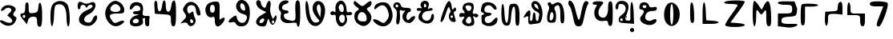 SplineFontDB: 3.2
FontName: OpenNagMundari
FullName: OpenNagMundari
FamilyName: OpenNagMundari
Weight: Regular
Copyright: Copyright (c) 2022, Dr Anirban Mitra
UComments: "2022-9-14: Created with FontForge (http://fontforge.org)"
Version: 001.000
ItalicAngle: 0
UnderlinePosition: -100
UnderlineWidth: 50
Ascent: 800
Descent: 200
InvalidEm: 0
LayerCount: 2
Layer: 0 0 "Back" 1
Layer: 1 0 "Fore" 0
XUID: [1021 557 1747282856 8581898]
FSType: 0
OS2Version: 0
OS2_WeightWidthSlopeOnly: 0
OS2_UseTypoMetrics: 1
CreationTime: 1663167793
ModificationTime: 1663252985
PfmFamily: 17
TTFWeight: 400
TTFWidth: 5
LineGap: 90
VLineGap: 0
OS2TypoAscent: 0
OS2TypoAOffset: 1
OS2TypoDescent: 0
OS2TypoDOffset: 1
OS2TypoLinegap: 90
OS2WinAscent: 0
OS2WinAOffset: 1
OS2WinDescent: 0
OS2WinDOffset: 1
HheadAscent: 0
HheadAOffset: 1
HheadDescent: 0
HheadDOffset: 1
OS2Vendor: 'PfEd'
MarkAttachClasses: 1
DEI: 91125
LangName: 1033 "" "" "" "" "" "" "" "" "" "" "" "" "" "Copyright (c) 2022, Dr Anirban Mitra+AAoA-This Font Software is licensed under the SIL Open Font License, Version 1.1.+AAoA-This license is available with a FAQ at:+AAoA-http://scripts.sil.org/OFL" "http://scripts.sil.org/OFL"
Encoding: Custom
Compacted: 1
UnicodeInterp: none
NameList: AGL For New Fonts
DisplaySize: -48
AntiAlias: 1
FitToEm: 1
WinInfo: 0 27 9
BeginPrivate: 0
EndPrivate
BeginChars: 299 43

StartChar: u1E4D0
Encoding: 256 124112 0
Width: 532
Flags: HMW
LayerCount: 2
Fore
SplineSet
86 597 m 0
 129.433381859 644.989331005 193.900191975 664.47283161 258.665883613 664.47283161 c 0
 374.067614314 664.47283161 490.418273961 602.614013506 490.418273961 529.93754963 c 0
 490.418273961 509.112942838 480.865381407 487.400160526 459 466 c 0
 430.068610858 437.535246167 414.637629421 405.804264663 414.637629421 377.411649838 c 0
 414.637629421 344.958858639 434.797460008 316.867481973 478 303 c 0
 503.442209446 295.049309548 513.713184014 276.03626033 513.713184014 251.300879609 c 0
 513.713184014 213.814291382 490.12327387 163.184910805 460 118 c 0
 416.226912798 50.0955954944 343.794462044 15.2596873949 263.734846889 15.2596873949 c 0
 201.134887833 15.2596873949 133.871726981 36.5581491409 72 80 c 0
 21.4615313166 115.49266503 -0.649681844351 146.222648506 -0.649681844351 165.931326634 c 0
 -0.649681844351 180.496809988 11.426993185 189.042690432 33.0308888516 189.042690432 c 0
 57.9674757351 189.042690432 95.5974081273 177.656808097 142 151 c 0
 190.487451129 123.292885069 253.191276663 106.248050941 296.831019974 106.248050941 c 0
 309.892624426 106.248050941 321.246399094 107.77498914 330 111 c 0
 368.048521124 125.634046586 384.012274926 145.35428201 384.012274926 168.201981945 c 0
 384.012274926 207.805087536 336.04903237 256.804688513 272 305 c 2
 227 339 l 1
 261 382 l 2
 296 426 355 464 355 497 c 0
 355 552.815105774 314.43585895 583.277623393 263.181010631 583.277623393 c 0
 226.279339844 583.277623393 183.83615304 567.487411855 147 534 c 0
 106.951730578 497.993299052 74.7331139843 482.37069426 54.9072461109 482.37069426 c 0
 40.8766103698 482.37069426 33.0526342404 490.194962498 33.0526342404 504.155864346 c 0
 33.0526342404 524.159816209 49.1158380876 556.762732459 86 597 c 0
EndSplineSet
EndChar

StartChar: u1E4D1
Encoding: 257 124113 1
Width: 892
Flags: HW
LayerCount: 2
Fore
SplineSet
193 348 m 1
 179.823242188 298.823242188 l 1
 215.823242188 262.823242188 l 1
 253.823242188 272.823242188 l 1
 267 322 l 1
 242.176757812 361.176757812 l 1
 193 348 l 1
263.158203125 618.2109375 m 0
 263.158203125 734 288.052734375 752 317 752 c 0
 345.590820312 752 368.420898438 731.368164062 368.420898438 615.579101562 c 0
 368.420898438 415.579101562 377.35546875 403.396484375 513.158203125 418.2109375 c 0
 638.3359375 431.866210938 664.725671671 459.994853644 674.015625 628.737304688 c 4
 684.031095906 810.658036594 785.587555619 798.636195408 789.473632812 407.684570312 c 4
 792.821700126 70.8584364358 773.684570312 -13.3681640625 710.526367188 -13.3681640625 c 0
 657.89453125 -13.3681640625 631.579101562 39.2626953125 631.579101562 144.526367188 c 0
 631.579101562 276.10546875 610.526367188 302.420898438 505.262695312 302.420898438 c 0
 421.052734375 302.420898438 368.420898438 262.947265625 347.368164062 184 c 2
 315.7890625 65.5791015625 l 1
 208.907226562 191.89453125 l 2
 84.2109375 339.262695312 76.3798828125 407.684570312 184.2109375 407.684570312 c 0
 241.447265625 407.684570312 263.158203125 465.579101562 263.158203125 618.2109375 c 0
EndSplineSet
EndChar

StartChar: u1E4D2
Encoding: 258 124114 2
Width: 846
Flags: HW
LayerCount: 2
Fore
SplineSet
231.25 702 m 4
 346.7109375 829.89453125 579.615234375 822 673.76953125 687 c 4
 760.948242188 562 782.427734375 -3 700 -3 c 4
 672.641601562 -3 650 117 650 262 c 4
 650 577 567.7421875 714.935546875 395 689.599609375 c 4
 283.823242188 673.293945312 273.905273438 647 260.114257812 332 c 4
 241.724609375 -88 150 -112.990234375 150 302 c 4
 150 522 173.588867188 638.12890625 231.25 702 c 4
EndSplineSet
EndChar

StartChar: u1E4D3
Encoding: 259 124115 3
Width: 888
Flags: HW
LayerCount: 2
Fore
SplineSet
424.953125 675.36328125 m 1052
164.473632812 730.5 m 4
 214.537109375 835.240234375 308.952148438 704.231445312 428.552734375 709.563476562 c 4
 515.305664062 713.430664062 591.7421875 783.431640625 653.552734375 752.762695312 c 4
 768.225585938 695.8671875 676.052734375 459.466796875 505.526367188 385.0546875 c 4
 320.7890625 304.442382812 291.711914062 139.15234375 458.158203125 115.791015625 c 4
 537.7734375 104.616210938 579.736328125 133.658203125 614.0234375 223.658203125 c 4
 660.939453125 346.815429688 756.579101562 384.950195312 756.579101562 280.5 c 4
 756.579101562 162.079101562 607.66015625 10.5 491.31640625 10.5 c 4
 88.68359375 10.5 85.3447265625 376.706054688 486.579101562 530.043945312 c 4
 557.631835938 557.197265625 614.473632812 599.973632812 614.473632812 626.2890625 c 4
 614.473632812 695.395507812 486.688476562 687.868164062 453.640625 616.815429688 c 4
 431.609375 569.447265625 418.390625 569.447265625 396.358398438 616.815429688 c 4
 358.266601562 698.712890625 235.526367188 687.868164062 235.526367188 602.60546875 c 4
 235.526367188 564.7109375 213.420898438 531.552734375 188.157226562 531.552734375 c 4
 136.052734375 531.552734375 136.077148438 671.087890625 164.473632812 730.5 c 4
EndSplineSet
EndChar

StartChar: u1E4D4
Encoding: 260 124116 4
Width: 782
Flags: HW
LayerCount: 2
Fore
SplineSet
204.25 666 m 4
 258.5 736 353.461914062 796 410 796 c 4
 555 796 700 653.5 700 511 c 4
 700 406.22265625 680 396 475 396 c 4
 235 396 196.30859375 339.75 320.234375 171 c 4
 382.248046875 86.5556640625 405 82.818359375 525 137.36328125 c 4
 690 212.36328125 762 164.36328125 630 67.36328125 c 4
 480 -42.86328125 321.0703125 -20.875 206.188476562 126 c 4
 73.2177734375 296 72.5 496 204.25 666 c 4
549.615234375 621 m 4
 470.692382812 716 379.307617188 716 300.384765625 621 c 4
 222.307617188 527.018554688 280 446 425 446 c 4
 570 446 627.692382812 527.018554688 549.615234375 621 c 4
EndSplineSet
EndChar

StartChar: u1E4D5
Encoding: 261 124117 5
Width: 762
Flags: HW
LayerCount: 2
Fore
SplineSet
152.380859375 705 m 4
 231.501953125 784.12109375 405.291015625 776.428710938 475.131835938 690.713867188 c 4
 508.671875 649.551757812 522.235351562 559.76171875 507.142578125 478.809570312 c 4
 484.947265625 359.76171875 496.932617188 336.154296875 585.713867188 324.047851562 c 4
 608.3515625 320.9609375 685.932617188 331.662109375 701 323 c 5
 739.569335938 300.825195312 696.859375 240.60546875 704.76171875 155 c 4
 715.311523438 40.7138671875 699.743164062 0.23828125 645.23828125 0.23828125 c 4
 596.926757812 0.23828125 571.428710938 45.4765625 571.428710938 131.190429688 c 6
 571.428710938 262.142578125 l 5
 497 245 l 5
 510.959960938 143.095703125 l 6
 532.830078125 -16.5498046875 159.392578125 -54.0283203125 111.885742188 71.6669921875 c 4
 70.1171875 182.178710938 147.619140625 298.197265625 290.4765625 339.013671875 c 4
 404.76171875 371.666992188 404.76171875 371.666992188 300 376.313476562 c 4
 153.000976562 382.833007812 161.904296875 476.428710938 309.5234375 476.428710938 c 4
 385.713867188 476.428710938 428.571289062 502.142578125 428.571289062 547.857421875 c 4
 428.571289062 657.380859375 283.180664062 696.51953125 216.30078125 605 c 4
 184.981445312 562.142578125 143.697265625 524.047851562 128.571289062 524.047851562 c 4
 74.8125 524.047851562 90.4765625 643.095703125 152.380859375 705 c 4
380.952148438 166.904296875 m 4
 380.952148438 238.333007812 276.87109375 262.823242188 219.047851562 205 c 4
 159.845703125 145.797851562 190.4765625 95.4765625 285.713867188 95.4765625 c 4
 338.095703125 95.4765625 380.952148438 127.619140625 380.952148438 166.904296875 c 4
EndSplineSet
EndChar

StartChar: u1E4D6
Encoding: 262 124118 6
Width: 860
Flags: HW
LayerCount: 2
Fore
SplineSet
115.7890625 616.684570312 m 2
 106.500882554 748.26261974 124.493164062 802 157 802 c 4
 187.702148438 802 210.526367188 756.158203125 210.526367188 650.89453125 c 0
 210.526367188 412.1875 332.579101562 405.841796875 356.455078125 647.947265625 c 0
 378.989257812 876.438476562 471.684570312 863.737304688 471.684570312 632.158203125 c 0
 471.684570312 390.052734375 617.600831356 395.970582309 641.243164062 635.10546875 c 0
 650.609375 729.841796875 677.993164062 794.676757812 715 808 c 0
 763.732421875 825.54296875 789.473632812 740.368164062 789.473632812 424.579101562 c 0
 789.473632812 82.4736328125 773.87890625 -1.7373046875 710.526367188 -1.7373046875 c 0
 655.606445312 -1.7373046875 631.579101562 53.5263671875 631.579101562 179.841796875 c 0
 631.579101562 359.509765625 628.947265625 361.586914062 381.579101562 377.2109375 c 2
 131.579101562 393 l 1
 115.7890625 616.684570312 l 2
EndSplineSet
EndChar

StartChar: u1E4D7
Encoding: 263 124119 7
Width: 758
Flags: HW
LayerCount: 2
Fore
SplineSet
211.135742188 647.713867188 m 0
 355.009765625 867.858398438 617.421875 771.5234375 691.075195312 471.5234375 c 0
 715.625976562 371.5234375 705.357421875 338.190429688 650 338.190429688 c 0
 602.307617188 338.190429688 571.135742188 392.952148438 561.904296875 492.952148438 c 0
 550.916015625 612 522.344726562 651.274414062 438.095703125 663.140625 c 0
 321.568359375 679.552734375 255.721679688 576.286132812 303.766601562 452.4765625 c 0
 327.790039062 390.571289062 346.7265625 387 404.76171875 433.428710938 c 0
 442.857421875 463.904296875 478.614257812 470.571289062 481.385742188 447.713867188 c 0
 492.352539062 357.23828125 504.900390625 312.595703125 541.615234375 233.428710938 c 0
 585.616210938 138.549804688 500 4.857421875 395.23828125 4.857421875 c 0
 357.142578125 4.857421875 318.3671875 33.4287109375 304.76171875 71.5234375 c 0
 290.692382812 110.91796875 238.095703125 127.4765625 176.190429688 112 c 2
 71.4287109375 85.8095703125 l 1
 176.190429688 195.333007812 l 2
 274.265625 297.866210938 276.241210938 312 207.142578125 416.76171875 c 0
 139.23828125 519.713867188 139.557617188 538.190429688 211.135742188 647.713867188 c 0
476.190429688 145.333007812 m 0
 476.190429688 172.4765625 457.142578125 202 428.571289062 219.142578125 c 0
 400.921875 235.732421875 380.952148438 216.76171875 380.952148438 173.904296875 c 0
 380.952148438 131.047851562 400.921875 100.095703125 428.571289062 100.095703125 c 0
 457.142578125 100.095703125 476.190429688 118.190429688 476.190429688 145.333007812 c 0
EndSplineSet
EndChar

StartChar: u1E4D8
Encoding: 264 124120 8
Width: 772
Flags: HW
LayerCount: 2
Fore
SplineSet
175.484375 699 m 4
 218.611328125 742.389648438 322.5 779 402.5 779 c 4
 548.670898438 779 550 776.5 550 501.5 c 4
 550 341.5 535.825195312 191.139648438 559 211 c 4
 745.154296875 370.52734375 749.654296875 214.295898438 610 69 c 4
 487.8046875 -58.130859375 400 -11 400 179 c 4
 400 289 381.896484375 317.05859375 325 295.243164062 c 4
 140 224.310546875 21.5634765625 544.140625 175.484375 699 c 4
400 554 m 4
 400 634 373 679 325 679 c 4
 277 679 250 634 250 554 c 4
 250 474 277 429 325 429 c 4
 373 429 400 474 400 554 c 4
EndSplineSet
EndChar

StartChar: u1E4D9
Encoding: 265 124121 9
Width: 794
Flags: HW
LayerCount: 2
Fore
SplineSet
316.513671875 737.737304688 m 4
 391.845703125 879.30859375 582.12890625 848.262695312 671.3671875 679.841796875 c 4
 749.450195312 532.473632812 726.03125 184.943359375 630.225585938 69.3154296875 c 4
 546.122070312 -32.1875 322.68359375 -25.4208984375 282.654296875 79.841796875 c 4
 263.692382812 129.703125 215.7890625 147.048828125 152.631835938 126.920898438 c 4
 16.2109375 83.4462890625 26.3154296875 181.453125 168.420898438 280.056640625 c 4
 284.2109375 360.400390625 290.732421875 358.7890625 318.420898438 243 c 4
 351.14453125 106.158203125 517.233398438 56.958984375 584.936523438 164.052734375 c 4
 662.09375 286.100585938 636.841796875 352.356445312 500 386.913085938 c 4
 326.315429688 430.772460938 240.491210938 594.8671875 316.513671875 737.737304688 c 4
568.420898438 582.473632812 m 4
 559.608398438 645.631835938 522.399414062 705.6015625 484.2109375 718.196289062 c 4
 384.615234375 751.041015625 400 540.03515625 500 501.64453125 c 4
 562.66796875 477.5859375 580.170898438 498.262695312 568.420898438 582.473632812 c 4
EndSplineSet
EndChar

StartChar: u1E4DA
Encoding: 266 124122 10
Width: 806
Flags: HW
LayerCount: 2
Fore
SplineSet
609.07421875 148.623046875 m 5
 606.84765625 115.900390625 l 5
 628.626953125 88.1806640625 l 5
 663.524414062 93.1826171875 l 5
 676.640625 125.905273438 l 5
 672.43359375 160.502929688 l 5
 653.802734375 193.326171875 611.91015625 193.626953125 609.07421875 148.623046875 c 5
118.815429688 702.344726562 m 4
 108.393554688 780.502929688 130.10546875 819.583007812 183.948242188 819.583007812 c 4
 232.405273438 819.583007812 264.7109375 777.8984375 264.7109375 715.372070312 c 4
 264.7109375 658.055664062 337.840820312 581.252929688 379.39453125 581.252929688 c 4
 420.948242188 581.252929688 424.173828125 660.491210938 448.657226562 715.372070312 c 4
 515.870117188 866.022460938 598.672851562 815.598632812 554.495117188 585.108398438 c 4
 520.532226562 407.905273438 629.333007812 262.306640625 634.814453125 226.83203125 c 4
 636.899414062 213.333984375 670.069335938 293.229492188 688.274414062 294.15234375 c 4
 705.770507812 295.0390625 695.8203125 341.599609375 718.025390625 344.327148438 c 4
 796.603515625 353.9765625 723.237304688 76.212890625 639.869140625 48.423828125 c 4
 604.52734375 36.64453125 558.0859375 79.6875 533.052734375 147.423828125 c 4
 489.568359375 265.087890625 488.099609375 264.661132812 452.290039062 123.977539062 c 4
 421.784179688 4.134765625 392.794921875 -16.6484375 275.131835938 -3.03515625 c 4
 61.5 21.6826171875 55.625 217.112304688 264.7109375 343.575195312 c 6
 431.448242188 444.423828125 l 5
 282.948242188 514.765625 l 6
 199.579101562 554.256835938 127.590820312 636.528320312 118.815429688 702.344726562 c 4
368.920898438 199.529296875 m 4
 368.920898438 227.666015625 350.163085938 246.423828125 322.025390625 246.423828125 c 4
 259.5 246.423828125 191.2890625 147.897460938 228.237304688 110.950195312 c 4
 266.604492188 72.58203125 368.920898438 137.002929688 368.920898438 199.529296875 c 4
EndSplineSet
EndChar

StartChar: u1E4DB
Encoding: 267 124123 11
Width: 726
Flags: HW
LayerCount: 2
Fore
SplineSet
77.8232421875 757.587890625 m 0
 150.293945312 830.05859375 326.293945312 841.05859375 326.293945312 773.118164062 c 0
 326.293945312 747.494140625 279.706054688 714.881835938 222.764648438 700.647460938 c 0
 165.823242188 686.412109375 119.235351562 637.494140625 119.235351562 591.940429688 c 0
 119.235351562 542.247070312 160.646484375 509.118164062 222.764648438 509.118164062 c 0
 279.706054688 509.118164062 326.293945312 485.823242188 326.293945312 457.353515625 c 0
 326.293945312 428.235351562 290.05859375 405.587890625 243.470703125 405.587890625 c 0
 129.823242188 405.587890625 170.999997889 231.806629623 290.05859375 208.966796875 c 0
 389.128590686 189.961515114 492.442382812 134.97265625 531 228 c 4
 555.568359375 287.276367188 533.353515625 461.295835331 533.353515625 566.05859375 c 0
 533.353515625 757.587890625 552.369140625 819.706054688 611 819.706054688 c 0
 673.118164062 819.706054688 688.646484375 736.881835938 688.646484375 405.587890625 c 0
 688.646484375 162.293945312 667.293945312 -8.529296875 636.881835938 -8.529296875 c 0
 607.302734375 -8.529296875 585.118164062 22.529296875 585.118164062 63.9404296875 c 0
 585.118164062 117.340820312 533.353515625 129.479492188 388.412109375 110.067382812 c 0
 165.823242188 80.255859375 37.458984375 182.370117188 81.9912109375 353.823242188 c 0
 96.78125 410.764648438 87.91796875 469.931640625 62.2939453125 485.306640625 c 0
 -3.7822265625 524.952148438 5.353515625 685.118164062 77.8232421875 757.587890625 c 0
EndSplineSet
EndChar

StartChar: u1E4DC
Encoding: 268 124124 12
Width: 836
Flags: HW
LayerCount: 2
Fore
SplineSet
132.125976562 501.947265625 m 0
 104.8125 882.895507812 198.524414062 896.092773438 237.514648438 516.790039062 c 0
 268.53515625 215 363.89453125 71.5732421875 499.071289062 123.391601562 c 0
 573.283203125 151.838867188 574.481445312 165.526367188 509.266601562 239.737304688 c 0
 361.4453125 407.947265625 318.0390625 539.708984375 367.471679688 670.157226562 c 0
 421.840820312 813.631835938 571.4453125 835.50390625 672.022460938 714.68359375 c 0
 837.21484375 516.24609375 677.177734375 7.2109375 449.598632812 7.2109375 c 0
 263.478515625 7.2109375 155.538085938 175.420898438 132.125976562 501.947265625 c 0
605.831054688 447.526367188 m 2
 625.62109375 635.526367188 539.672851562 767.8046875 486.893554688 630.578125 c 0
 468.922851562 583.853515625 484.229492188 487.10546875 521.334960938 412.895507812 c 2
 588.124023438 279.31640625 l 1
 605.831054688 447.526367188 l 2
EndSplineSet
EndChar

StartChar: u1E4DD
Encoding: 269 124125 13
Width: 778
Flags: HW
LayerCount: 2
Fore
SplineSet
246.186523438 515.106445312 m 1052
298.721679688 751.77734375 m 4
 405.341796875 858.3984375 519.403320312 804 572.467773438 621.221679688 c 4
 584.759765625 578.8828125 576.818359375 485.203125 595.866210938 454.946289062 c 4
 619.109375 418.028320312 670.037109375 448.888671875 690.388671875 448.888671875 c 4
 726.944335938 448.888671875 758.27734375 424.786132812 758.27734375 396.666992188 c 4
 758.27734375 368.814453125 721.689453125 346.104492188 679.944335938 344.444335938 c 4
 645.5 343.07421875 586.834960938 350.5234375 575.186523438 338.38671875 c 4
 562.73046875 325.408203125 601.611328125 242.333007812 601.611328125 219.111328125 c 4
 601.611328125 72.888671875 476.27734375 -44.0888671875 366.611328125 -0.22265625 c 4
 322.221679688 17.533203125 273.568359375 99 254.333984375 187.77734375 c 4
 245.3984375 229.01953125 253.283203125 315.572265625 235.846679688 343.086914062 c 4
 215.749023438 374.799804688 169.4609375 344.444335938 147.27734375 344.444335938 c 4
 51.255859375 344.444335938 51.78125 470.633789062 157.721679688 466.38671875 c 4
 202.830078125 464.578125 218.041992188 420.1484375 233.966796875 450.247070312 c 4
 243.565429688 468.388671875 236.055664062 572.935546875 236.055664062 592.5 c 4
 236.055664062 644.721679688 264.84765625 717.904296875 298.721679688 751.77734375 c 4
497.166992188 553.333984375 m 4
 491.4765625 662.8515625 427.833007812 729.444335938 371.833984375 673.444335938 c 4
 307.057617188 608.668945312 347.315429688 480.848632812 418.833984375 448.888671875 c 4
 464.791015625 428.3515625 501.913085938 461.984375 497.166992188 553.333984375 c 4
531.006835938 231.2265625 m 4
 531.006835938 320.00390625 502.987304688 367.00390625 450.061523438 367.00390625 c 4
 394.873046875 367.00390625 340.59765625 307.888671875 351.999023438 229.555664062 c 4
 376.319335938 62.4443359375 531.006835938 67.615234375 531.006835938 231.2265625 c 4
EndSplineSet
EndChar

StartChar: u1E4DE
Encoding: 270 124126 14
Width: 616
Flags: HW
LayerCount: 2
Fore
SplineSet
27.6943359375 741.741210938 m 0
 56.03515625 835.6953125 89.45703125 784.068359375 174.548828125 709.922851562 c 0
 316.321289062 586.384765625 332.80078125 642.61328125 416.859375 711.146484375 c 0
 552.607421875 821.828125 588.188476562 807.126953125 588.188476562 714.817382812 c 0
 588.188476562 675.658203125 551.474609375 626.356445312 502.5234375 599.782226562 c 0
 421.3671875 555.725585938 421.32421875 548.381835938 501.70703125 460.270507812 c 0
 608.884765625 342.787109375 610.48046875 207.526367188 506.034179688 93.134765625 c 0
 407.28125 -15.0244140625 299.374023438 -18.5556640625 157.415039062 81.7275390625 c 0
 25.2470703125 175.09375 13.556640625 419.283203125 137.834960938 490.743164062 c 0
 215.50390625 535.401367188 213.709960938 543.814453125 110.912109375 616.915039062 c 0
 52.1689453125 658.6875 19.4189453125 714.3046875 27.6943359375 741.741210938 c 0
430.80859375 288.940429688 m 0
 411.53515625 460.270507812 221.670898438 507.034179688 172.436523438 352.578125 c 0
 128.819335938 215.735351562 176.99609375 151.875976562 323.850585938 151.875976562 c 0
 428.747070312 151.875976562 444.026367188 171.458007812 430.80859375 288.940429688 c 0
EndSplineSet
EndChar

StartChar: u1E4DF
Encoding: 271 124127 15
Width: 632
Flags: HW
LayerCount: 2
Fore
SplineSet
135.10546875 707.212890625 m 0
 234.579101562 764.802734375 383.243164062 771.8984375 457.209960938 722.586914062 c 0
 541.974609375 666.077148438 618.262695312 487.323242188 618.262695312 345.21875 c 0
 618.262695312 32.5869140625 333.459960938 -106.05859375 92.4736328125 89.2568359375 c 0
 -61.6513671875 214.172851562 21.4208984375 273.323242188 201.420898438 166.830078125 c 0
 348.262695312 79.9560546875 348.262695312 79.9560546875 435.895507812 186.534179688 c 0
 496.5625 260.319335938 514.30859375 331.0078125 493.569335938 416.271484375 c 0
 432.502929688 667.323242188 297.55078125 730.2265625 135.10546875 583.358398438 c 0
 59.3154296875 514.836914062 49.841796875 514.69140625 49.841796875 582.060546875 c 0
 49.841796875 624.166015625 87.736328125 679.7890625 135.10546875 707.212890625 c 0
EndSplineSet
EndChar

StartChar: u1E4E0
Encoding: 272 124128 16
Width: 696
Flags: HW
LayerCount: 2
Fore
SplineSet
84 624 m 5
 119.856445312 593.89453125 l 5
 163.856445312 609.89453125 l 5
 172 656 l 5
 136.143554688 686.10546875 l 5
 92.1435546875 670.10546875 l 5
 84 624 l 5
24.1396484375 682.608398438 m 0
 64.5 787.328125 219.693359375 778.260742188 247.399414062 669.565429688 c 0
 264.349609375 603.069335938 304.34765625 582.608398438 417.391601562 582.608398438 c 0
 521.739257812 582.608398438 565.217773438 563.426757812 565.217773438 517.391601562 c 0
 565.217773438 482.608398438 544.927734375 452.173828125 521.739257812 452.173828125 c 0
 452.173828125 452.173828125 394.844726562 298.662109375 438.9296875 230.434570312 c 0
 471.706054688 179.709960938 488.293945312 182.608398438 538.461914062 247.826171875 c 0
 591.973632812 317.391601562 695.65234375 348.936523438 695.65234375 295.65234375 c 0
 695.65234375 213.043945312 589.426757812 104.34765625 508.6953125 104.34765625 c 0
 326.086914062 104.34765625 232.637695312 317.861328125 358.365234375 447.826171875 c 0
 402.107421875 493.043945312 395.652177925 501.305635041 326.086914062 489.130859375 c 0
 297.644117756 484.15302065 241.60546875 527.796875 227 506 c 0
 205.883789062 474.486328125 232.255079465 365.057211788 226.086914062 267.391601562 c 0
 217.025390625 123.913085938 194.461914062 60.869140625 152.173828125 60.869140625 c 0
 105.166015625 60.869140625 97.2451171875 110.869140625 117.391601562 280.434570312 c 0
 138.571289062 458.6953125 129.57421875 510.223632812 69.5654296875 554.34765625 c 0
 21.7392578125 589.513671875 5.7060546875 634.782226562 24.1396484375 682.608398438 c 0
EndSplineSet
EndChar

StartChar: u1E4E1
Encoding: 273 124129 17
Width: 660
Flags: HW
LayerCount: 2
Fore
SplineSet
200 754.545898438 m 0
 286.0390625 840.583984375 432.110225973 790.909227087 427.223632812 677.272460938 c 0
 426.227853795 654.115815067 392.663085938 571.053710938 399 554 c 0
 408.833984375 527.537109375 462.999112641 572.727539062 484.090820312 572.727539062 c 0
 515.909179688 572.727539062 545.454101562 550.841796875 545.454101562 527.272460938 c 0
 545.454101562 502.651367188 495.454101562 481.818359375 436.36328125 481.818359375 c 0
 272.727539062 481.818359375 167.677734375 364.321289062 229.104492188 250 c 0
 295.20703125 126.9765625 472.078125 154.545898438 491.55859375 290.909179688 c 0
 512.82421875 439.768554688 599.223632812 413.63671875 581.728515625 263.63671875 c 0
 561.583984375 90.9091796875 370.54296875 26.6513671875 204.545898438 136.768554688 c 0
 102.978515625 204.145507812 86.5206046881 240.909159645 109.090820312 350 c 0
 117.590496172 391.082318294 184.173828125 449.813476562 179 474 c 4
 175.014648438 492.630859375 101.821178255 481.818359375 90.9091796875 481.818359375 c 0
 63.63671875 481.818359375 45.4541015625 500 45.4541015625 527.272460938 c 0
 45.4541015625 552.840820312 77.2724609375 572.727539062 118.181640625 572.727539062 c 0
 136.639917576 572.727539062 191.767578125 556.662109375 201 564 c 0
 214.502929688 574.731445312 176.618068 612.741411474 168.181640625 636.36328125 c 0
 155.194335937 672.727539062 168.831054688 723.376953125 200 754.545898438 c 0
338.842773438 663.63671875 m 0
 299.173828125 729.090820312 272.727539062 718.181640625 272.727539062 636.36328125 c 0
 272.727539062 600 293.939453125 580.909179688 318.181640625 595.454101562 c 0
 345.454101562 611.818359375 353.71875 639.090820312 338.842773438 663.63671875 c 0
EndSplineSet
EndChar

StartChar: u1E4E2
Encoding: 274 124130 18
Width: 680
Flags: HW
LayerCount: 2
Fore
SplineSet
466 338 m 5
 445.823242188 300.947265625 l 5
 467.823242188 264.947265625 l 5
 510 266 l 5
 530.176757812 303.052734375 l 5
 508.176757812 339.052734375 l 5
 466 338 l 5
230.448242188 483.333007812 m 0
 351.81640625 816.666992188 424.450206222 878.162044104 478.357421875 675 c 0
 498.739038793 598.187074214 477.5073502 446.601277957 564.583007812 577.083007812 c 0
 587.000782788 610.675749327 625 575 625 533.333007812 c 0
 625 495.833007812 605.859375 466.666992188 581.25 466.666992188 c 0
 556.25 466.666992188 545.536132812 435.416992188 556.25 393.75 c 0
 566.25 354.861328125 587.638671875 277.083007812 602.083007812 227.083007812 c 0
 623.75 152.083007812 613.333007812 133.333007812 550 133.333007812 c 0
 404.166992188 133.333007812 350.018554688 342.83203125 449 448 c 0
 470.568359375 470.916992188 435.937319404 524.999932276 418.75 570.833007812 c 0
 393.75 637.5 372.780273438 608.333007812 313.899414062 425 c 0
 236.283203125 183.333007812 185.874023438 101.625976562 141.666992188 145.833007812 c 0
 128 159.5 168.248046875 312.5 230.448242188 483.333007812 c 0
EndSplineSet
EndChar

StartChar: u1E4E3
Encoding: 275 124131 19
Width: 686
Flags: HW
LayerCount: 2
Fore
SplineSet
192.857421875 685.713867188 m 0
 224.908203125 724.17578125 309.5234375 750.549804688 376.190429688 742.857421875 c 0
 482.857421875 730.549804688 500 707.142578125 500 573.809570312 c 0
 500 528.811299248 458.862304688 436.35546875 469 408 c 0
 482.463867188 370.340820312 551.152715814 402.971095943 583.333007812 392.857421875 c 0
 630.952148438 377.891601562 654.421875 346.258789062 638.095703125 319.047851562 c 0
 621.428710938 291.26953125 581.376953125 264.204101562 552.380859375 284.857421875 c 0
 419.532226562 379.48046875 510.666015625 253.349609375 514.286132812 170.571289062 c 0
 519.328125 55.2763671875 513.784179688 37.9697265625 409.5234375 11.904296875 c 0
 247.619140625 -28.5712890625 71.8525440049 95.1097716761 163.43359375 209.5234375 c 4
 245.089020427 311.536864148 186.860733496 316.564152438 119.047851562 292.857421875 c 4
 74.1617237673 277.1656638 47.619140625 295.23828125 47.619140625 342.857421875 c 0
 47.619140625 385.713867188 80.358354529 425.125278473 121.428710938 419.047851562 c 0
 190.901270004 408.767580415 273.549284233 387.663683778 164.286132812 516.666992188 c 0
 128.770711629 558.59884911 160.91796875 647.38671875 192.857421875 685.713867188 c 0
428.571289062 590.4765625 m 0
 428.571289062 627.142578125 385.713867188 657.142578125 333.333007812 657.142578125 c 0
 228.571289062 657.142578125 216.178710938 623.809570312 281.990234375 519.047851562 c 0
 330.086914062 442.485351562 428.571289062 490.4765625 428.571289062 590.4765625 c 0
428.571289062 176.190429688 m 0
 428.571289062 228.571289062 409.286132812 283.454101562 385.713867188 298.151367188 c 0
 328.338867188 333.926757812 224.734375 195.23828125 262.58984375 133.333007812 c 0
 312.887695312 51.08203125 428.571289062 80.9521484375 428.571289062 176.190429688 c 0
EndSplineSet
EndChar

StartChar: u1E4E4
Encoding: 276 124132 20
Width: 596
Flags: HW
LayerCount: 2
Fore
SplineSet
72 396 m 1048
104.147460938 690.4765625 m 0
 185.752929688 789.682617187 415.853515625 761.904296875 498.606445312 642.857421875 c 0
 548.2578125 571.428710938 554.00390625 532.034179688 516.666992188 519.047851562 c 0
 485.86328125 508.333007812 443.38671875 533.333007812 419.577148438 576.190429688 c 0
 364.021484375 676.190429688 208.895507812 679.166992188 171.375 580.952148438 c 0
 132.311523438 478.696289062 176.190429688 419.047851562 290.4765625 419.047851562 c 0
 420.346679688 419.047851562 404.76171875 333.8203125 271.428710938 314.880859375 c 0
 204.76171875 305.411132812 166.666992188 265.368164062 166.666992188 204.76171875 c 0
 166.666992188 66.6669921875 334.711914062 54.701171875 434.16796875 185.713867188 c 0
 530.877929688 313.111328125 597.904296875 285.713867188 550.666992188 138.095703125 c 0
 511.047851562 14.2861328125 319.048084044 -39.4633615413 166.666992188 30.5966796875 c 0
 70.361328125 74.875 67 86.1435546875 67 329 c 0
 67 342.670898438 153.672493282 372.459969599 154 386 c 0
 154.276367188 397.42578125 46.505859375 454.776367188 47 466 c 4
 52.4482421875 589.733398438 82.5036141235 664.164592438 104.147460938 690.4765625 c 0
EndSplineSet
EndChar

StartChar: u1E4E5
Encoding: 277 124133 21
Width: 694
Flags: HW
LayerCount: 2
Fore
SplineSet
86.9560546875 413.043945312 m 0
 86.9560546875 795.65234375 165.357421875 802.817382812 182.102539062 421.739257812 c 0
 199.87109375 17.3916015625 295.365234375 -1.6435546875 312.979492188 395.65234375 c 0
 324.930664062 665.217773438 334.91015625 692.598632812 426.086914062 705.970703125 c 0
 600.896484375 731.609375 652.173828125 643.478515625 652.173828125 317.391601562 c 0
 652.173828125 78.2607421875 638.94140625 17.3916015625 586.956054688 17.3916015625 c 0
 535.517578125 17.3916015625 521.739257812 82.6083984375 521.739257812 326.086914062 c 0
 521.739257812 552.173828125 507.1953125 629.546875 467.391601562 615.217773438 c 0
 435.122070312 603.600585938 404.211914062 482.608398438 391.3046875 317.391601562 c 0
 373.981445312 95.65234375 353.668945312 36.1953125 291.3046875 24.6826171875 c 0
 141.170898438 -3.0341796875 86.9560546875 100 86.9560546875 413.043945312 c 0
EndSplineSet
EndChar

StartChar: u1E4E6
Encoding: 278 124134 22
Width: 730
Flags: HW
LayerCount: 2
Fore
SplineSet
333.5859375 727.272460938 m 0
 352.708984375 776.446289062 400 799.29296875 463.63671875 790.100585938 c 0
 606.517578125 769.462890625 709.313476562 486.36328125 654.799804688 263.63671875 c 0
 618.086914062 113.63671875 596.928711774 93.9804592694 459.090820312 81.818359375 c 0
 340.909179688 71.390625 234.986085911 16.1494183106 226 140 c 0
 214.280281479 301.526828294 274.015625 356.421875 112 280 c 4
 44.865234375 248.333007812 97.2548828125 335.5234375 164 424 c 4
 269.157226562 563.396484375 314.534496693 500.000108717 285.314453125 322.727539062 c 0
 268.08203125 218.181640625 277.012695312 163.63671875 311.36328125 163.63671875 c 0
 340.984375 163.63671875 363.63671875 222.727539062 363.63671875 300 c 0
 363.63671875 377.272460938 383.333007812 436.36328125 409.090820312 436.36328125 c 0
 434.848632812 436.36328125 454.545898438 377.272460938 454.545898438 300 c 0
 454.545898438 222.727539062 474.2421875 163.63671875 500 163.63671875 c 0
 525.973632812 163.63671875 545.454101562 190.909179688 545.454101562 227.272460938 c 0
 545.454101562 263.63671875 555.194335938 317.208007812 568.181640625 352.272460938 c 0
 580.578125 385.744140625 545.454101562 434.123046875 490.909179688 458.70703125 c 0
 363.63671875 516.069335938 296.211914062 631.168945312 333.5859375 727.272460938 c 0
538.63671875 593.181640625 m 0
 530.037109375 638.63671875 495.577148438 686.60546875 463.63671875 697.584960938 c 0
 383.553710938 725.11328125 395.454101562 641.29296875 481.818359375 569.526367188 c 0
 544.717773438 517.2578125 552.395507812 520.454101562 538.63671875 593.181640625 c 0
EndSplineSet
EndChar

StartChar: u1E4E7
Encoding: 279 124135 23
Width: 688
Flags: HW
LayerCount: 2
Fore
SplineSet
112.5 732.166992188 m 0
 154.891601562 772.862304688 200.98046875 762.5 218.504882812 708.333007812 c 0
 229.096679688 675.595703125 258.333007812 678.19140625 320.833007812 717.419921875 c 0
 502.919921875 831.708007812 625 662.5 625 295.833007812 c 0
 625 141.666992188 609.694335938 91.6669921875 562.5 91.6669921875 c 0
 513.671875 91.6669921875 500 150 500 358.333007812 c 0
 500 637.5 455.7890625 717.9140625 350 631.166992188 c 0
 305.127929688 594.372070312 301.762695312 564.583007812 335.416992188 502.083007812 c 0
 359.065429688 458.1640625 373.423828125 350 366.666992188 266.666992188 c 0
 355.180664062 125 344.03125 112.5 229.166992188 112.5 c 0
 120.833007812 112.5 102.22265625 128.333007812 89.5830078125 231.25 c 0
 81.537109375 296.767578125 97.4140625 404.166992188 125 470.833007812 c 0
 161.20703125 558.333007812 162.356445312 607.18359375 129.166992188 647.916992188 c 0
 105.401367188 677.083007812 97.376953125 717.6484375 112.5 732.166992188 c 0
284.709960938 295.833007812 m 0
 302.446289062 416.666992188 231.263671875 501.5546875 193.866210938 404.166992188 c 0
 178.90625 365.208007812 166.666992188 295.833007812 166.666992188 250 c 0
 166.666992188 136.053710938 266.97265625 175 284.709960938 295.833007812 c 0
EndSplineSet
EndChar

StartChar: u1E4E8
Encoding: 280 124136 24
Width: 722
Flags: HW
LayerCount: 2
Fore
SplineSet
50 725 m 0
 50 890.384765625 199.53125 790 251.09375 590 c 0
 376.1328125 105 382.141601562 100.5 451.381835938 440 c 0
 516.64453125 760 561.341796875 832.955078125 655 772.352539062 c 0
 685.434570312 752.66015625 686.413085938 717.5 657.5 682.5 c 0
 631.66015625 651.219726562 581.5 482.5 547.5 312.5 c 0
 492.5 37.5 471.200195312 0 370 0 c 0
 268.416992188 0 248 35 195 300 c 0
 162 465 115.875 612.375 92.5 627.5 c 0
 68.2138671875 643.213867188 50 685 50 725 c 0
EndSplineSet
EndChar

StartChar: u1E4E9
Encoding: 281 124137 25
Width: 760
Flags: HW
LayerCount: 2
Fore
SplineSet
80 714.420898438 m 4
 80 764.225585938 133.263671875 787.052734375 249.473632812 787.052734375 c 4
 433.473632812 787.052734375 453.010742188 760.1640625 351.5 646.631835938 c 4
 234.60546875 515.89453125 234.427734375 327.45703125 351.157226562 282.752929688 c 4
 481.203125 232.948242188 564.209960938 346.420898438 564.209960938 574 c 4
 564.209960938 728.947265625 584.01953125 787.052734375 636.841796875 787.052734375 c 4
 694.947265625 787.052734375 709.473632812 709.579101562 709.473632812 399.684570312 c 4
 709.473632812 89.7890625 694.947265625 12.31640625 636.841796875 12.31640625 c 4
 597.58203125 12.31640625 564.209960938 53.4736328125 564.209960938 101.89453125 c 4
 564.209960938 172.940429688 535.157226562 186.981445312 423.7890625 169.758789062 c 4
 230.62109375 139.887695312 112.594726562 268.947265625 138.239257812 482 c 4
 148.73046875 569.158203125 235.787109375 677.814453125 214.659179688 677.814453125 c 4
 193.998046875 677.814453125 80 675.684570312 80 714.420898438 c 4
EndSplineSet
EndChar

StartChar: u1E4EA
Encoding: 282 124138 26
Width: 694
Flags: HW
LayerCount: 2
Fore
SplineSet
388.695116752 348 m 0
 366 324 368 260 388 248 c 1024
202 238 m 1
 189.287109375 196.01953125 l 1
 219.287109375 164.01953125 l 1
 262 174 l 1
 274.712890625 215.98046875 l 1
 244.712890625 247.98046875 l 1
 202 238 l 1
100 745.454101562 m 0
 175.524414062 820.979492188 343.181640625 813.63671875 411.36328125 731.818359375 c 0
 446.875 689.204101562 467.019585711 606.690010819 439.661132812 518.181640625 c 0
 417.973879211 448.020382698 388.695116752 348 388.695116752 348 c 1
 382.111677842 346.428273354 289.980472548 163.701294334 440.909179688 177.971679688 c 0
 523.08469636 185.741416219 509.721851628 145.094280678 509.041015625 445.454101562 c 0
 508.02336078 894.406016249 598.1808871 851.419471659 613.63671875 404.545898438 c 2
 625 76 l 1
 386.36328125 95.4541015625 l 2
 185.270185495 111.847578345 157.181640625 108.818359375 145.454101562 190.909179688 c 0
 136.538085938 253.321289062 172.727539062 313.177734375 250 363.827148438 c 0
 405.741210938 465.91015625 400 677.888671875 240.909179688 699.4609375 c 0
 163.63671875 709.938476562 136.36328125 689.328125 136.36328125 620.454101562 c 0
 136.36328125 570.454101562 115.299804688 527.272460938 90.9091796875 527.272460938 c 0
 25.568359375 527.272460938 31.818359375 677.272460938 100 745.454101562 c 0
EndSplineSet
EndChar

StartChar: u1E4EB
Encoding: 283 124139 27
Width: 688
Flags: HW
LayerCount: 2
Fore
SplineSet
104.810546875 677.272460938 m 0
 146.403320312 787.12109375 348.553710938 777.272460938 384.7109375 663.63671875 c 0
 407.142578125 593.135742188 438.63671875 578.849609375 525 600 c 0
 606.818359375 620.037109375 636.36328125 607.977539062 636.36328125 554.545898438 c 0
 636.36328125 505.194335938 595.454101562 481.818359375 509.090820312 481.818359375 c 0
 363.63671875 481.818359375 272.727539062 406.643554688 272.727539062 286.36328125 c 0
 272.727539062 181.818359375 400 134.217773438 504.545898438 199.662109375 c 0
 622.727539062 273.643554688 677.10546875 170.032226562 563.63671875 87.0712890625 c 0
 372.520507812 -52.6591796875 0.623997151121 141.4919196 147.434570312 318.181640625 c 4
 217.392806537 402.377900987 305.088282518 510.543188311 122.727539062 531.818359375 c 4
 74.8104136135 537.408625249 89.3203125 636.36328125 104.810546875 677.272460938 c 0
311.36328125 615.909179688 m 0
 319.786132812 641.176757812 290.909179688 663.63671875 250 663.63671875 c 0
 209.090820312 663.63671875 181.283203125 641.176757812 190.909179688 615.909179688 c 0
 201.298828125 588.63671875 227.59765625 568.181640625 252.272460938 568.181640625 c 0
 276.948242188 568.181640625 302.272460938 588.63671875 311.36328125 615.909179688 c 0
EndSplineSet
EndChar

StartChar: u1E4EC
Encoding: 284 124140 28
Width: 3
GlyphClass: 4
Flags: HW
LayerCount: 2
Fore
SplineSet
-195 1020 m 5
 -144.626933041 1023.24871131 l 5
 -116.626933041 981.248711306 l 5
 -139 936 l 5
 -189.373066959 932.751288694 l 5
 -217.373066959 974.751288694 l 5
 -195 1020 l 5
EndSplineSet
EndChar

StartChar: u1E4ED
Encoding: 285 124141 29
Width: 7
GlyphClass: 4
Flags: HW
LayerCount: 2
Fore
SplineSet
-175 909.92578125 m 4
 -83 979.77734375 -33 1006.79394531 -33 954.221679688 c 4
 -33 906.221679688 -193.865234375 816.108398438 -225 846.666992188 c 4
 -237.631835938 859.064453125 -215 879.555664062 -175 909.92578125 c 4
EndSplineSet
EndChar

StartChar: u1E4EE
Encoding: 286 124142 30
Width: 5
Flags: HMW
LayerCount: 2
Fore
SplineSet
-894 -76 m 5
 -829.126953125 -47.63671875 l 5
 -772.126953125 -89.63671875 l 5
 -780 -160 l 5
 -844.873046875 -188.36328125 l 5
 -901.873046875 -146.36328125 l 5
 -894 -76 l 5
EndSplineSet
EndChar

StartChar: u1E4EF
Encoding: 287 124143 31
Width: 0
GlyphClass: 4
Flags: HW
HStem: 268 68<551.5 567>
VStem: 231 52<292.999 292.999> 610 53<385 385>
LayerCount: 2
Fore
SplineSet
-527 964 m 5
 -527 961.333007812 -527 958.666992188 -527 956 c 4
 -527 950.431640625 -523 944.770507812 -523 938 c 4
 -512.682617188 912.319335938 -479.5390625 895.860351562 -449 896 c 4
 -423.09375 896.118164062 -399.5 894.24609375 -377 892 c 4
 -323 898 l 4
 -281 910 l 4
 -235 928 l 4
 -231 930 l 4
 -187 942 l 4
 -147 950 l 4
 -61 950 l 4
 -42.310546875 925.188476562 -3 910.286132812 -3 872 c 4
 -3 845.479492188 -8.8671875 864.545898438 -13 860 c 4
 -59 878 l 4
 -139 888 l 4
 -213 888 l 4
 -235.708984375 881.735351562 -260.251953125 862.58984375 -283 852 c 4
 -319.114257812 839.590820312 -354.44140625 823.716796875 -397 826 c 4
 -436.7890625 829.33984375 -493.6953125 812.4453125 -521 854 c 4
 -541.451171875 885.124023438 -591 929.551757812 -591 966 c 4
 -591 972 l 4
 -541 970 l 4
 -527 964 l 4
 -527 964 l 5
EndSplineSet
EndChar

StartChar: u1E4F0
Encoding: 288 124144 32
Width: 802
Flags: HW
LayerCount: 2
Fore
SplineSet
250.537109375 675 m 0
 399.055664062 853.461914062 650 665 650 375 c 0
 650 45 375.51171875 -113.83984375 217.978515625 125 c 0
 128.936523438 260 146.072265625 549.473632812 250.537109375 675 c 0
450 375 m 0
 450 560 428.461914062 700 400 700 c 0
 371.538085938 700 350 560 350 375 c 0
 350 190 371.538085938 50 400 50 c 0
 428.461914062 50 450 190 450 375 c 0
EndSplineSet
EndChar

StartChar: u1E4F1
Encoding: 289 124145 33
Width: 436
Flags: HW
LayerCount: 2
Fore
SplineSet
173.913085938 434.782226562 m 0
 173.913085938 678.260742188 188.21484375 760.068359375 228.260742188 745.65234375 c 0
 263.225585938 733.064453125 287.260742188 615.217773438 295.65234375 415.217773438 c 0
 306.415039062 158.6953125 296.9140625 104.34765625 241.3046875 104.34765625 c 0
 186.327148438 104.34765625 173.913085938 165.217773438 173.913085938 434.782226562 c 0
EndSplineSet
EndChar

StartChar: u1E4F2
Encoding: 290 124146 34
Width: 682
Flags: HW
LayerCount: 2
Fore
SplineSet
136.36328125 413.63671875 m 2
 136.36328125 827.272460938 217.206054688 875.04296875 236.36328125 472.727539062 c 2
 250 186.36328125 l 1
 445.454101562 172.241210938 l 2
 728.75390625 151.771484375 681.818359375 72.7275390625 386.36328125 72.7275390625 c 2
 136.36328125 72.7275390625 l 1
 136.36328125 413.63671875 l 2
EndSplineSet
EndChar

StartChar: u1E4F3
Encoding: 291 124147 35
Width: 864
Flags: HW
LayerCount: 2
Fore
SplineSet
139.852539062 756.888671875 m 4
 181.008789062 823.555664062 777.77734375 833.950195312 777.77734375 768 c 4
 777.77734375 743.53515625 676.630859375 587.444335938 552.77734375 420.77734375 c 6
 327.77734375 118 l 5
 555.555664062 100.744140625 l 6
 893.567382812 75.13671875 827.77734375 -20.888671875 472.22265625 -20.888671875 c 4
 283.333007812 -20.888671875 166.666992188 2.4443359375 166.666992188 40.22265625 c 4
 166.666992188 73.32421875 255.787109375 223.555664062 361.111328125 368 c 4
 466.435546875 512.444335938 555.555664062 649.944335938 555.555664062 668 c 4
 555.555664062 686.107421875 452.77734375 701.333007812 330.555664062 701.333007812 c 4
 197.22265625 701.333007812 119.528320312 723.966796875 139.852539062 756.888671875 c 4
EndSplineSet
EndChar

StartChar: u1E4F4
Encoding: 292 124148 36
Width: 834
Flags: HW
LayerCount: 2
Fore
SplineSet
149.416992188 399 m 4
 149.416992188 616.05859375 171.016601562 796.05859375 197.063476562 796.05859375 c 4
 224.033203125 796.05859375 284.916015625 735.176757812 337.357421875 655.764648438 c 6
 430.004882812 515.470703125 l 5
 504.453125 658.412109375 l 6
 628.670898438 896.909179688 703.927734375 801.352539062 721.262695312 383.1171875 c 4
 734.2109375 70.7646484375 722.247070312 1.94140625 655.004882812 1.94140625 c 4
 591.8828125 1.94140625 572.9453125 65.470703125 572.9453125 277.235351562 c 4
 572.9453125 531.352539062 567.040039062 544.587890625 496.181640625 449.294921875 c 4
 419.416992188 346.05859375 419.416992188 346.05859375 340.004882812 451.94140625 c 4
 265.88671875 550.765625 260.416015625 539.294921875 257.9453125 279.8828125 c 4
 256.483398438 126.352539062 231.6015625 1.94140625 202.357421875 1.94140625 c 4
 172.004882812 1.94140625 149.416992188 171.352539062 149.416992188 399 c 4
EndSplineSet
EndChar

StartChar: u1E4F5
Encoding: 293 124149 37
Width: 770
Flags: HW
LayerCount: 2
Fore
SplineSet
111.111328125 739.888671875 m 0
 111.111328125 770.919921875 149.22265625 789.444335938 321.444335938 789.444335938 c 2
 629.77734375 789.444335938 l 1
 711.111328125 559.333007812 l 2
 694.640625 326 691.666992188 323.026367188 458.333007812 306.555664062 c 0
 269.444335938 293.22265625 222.22265625 268.22265625 222.22265625 181.555664062 c 0
 222.22265625 90.07421875 261.111328125 73.22265625 472.22265625 73.22265625 c 0
 611.111328125 73.22265625 723 78.8642578125 723 48 c 4
 723 17.6962890625 581.736551383 -58.2167100582 416.666992188 -37.888671875 c 2
 109 0 l 1
 111.111328125 184.333007812 l 1
 111.111328125 406.555664062 l 1
 333.333007812 406.555664062 l 2
 533.333007812 406.555664062 555.555664062 420.444335938 555.555664062 545.444335938 c 0
 555.555664062 670.444335938 533.333007812 684.333007812 333.333007812 684.333007812 c 0
 211.111328125 684.333007812 111.111328125 709.333007812 111.111328125 739.888671875 c 0
EndSplineSet
EndChar

StartChar: u1E4F6
Encoding: 294 124150 38
Width: 646
Flags: HW
LayerCount: 2
Fore
SplineSet
77.2724609375 681.818359375 m 0
 125.563476562 730.108398438 590.909179688 713.63671875 590.909179688 663.63671875 c 0
 590.909179688 638.383789062 500 618.181640625 386.36328125 618.181640625 c 2
 181.818359375 618.181640625 l 1
 181.818359375 322.727539062 l 2
 181.818359375 90.9091796875 167.1328125 27.2724609375 113.63671875 27.2724609375 c 0
 59.88671875 27.2724609375 45.4541015625 93.181640625 45.4541015625 338.63671875 c 0
 45.4541015625 511.36328125 59.6220703125 664.166992188 77.2724609375 681.818359375 c 0
EndSplineSet
EndChar

StartChar: u1E4F7
Encoding: 295 124151 39
Width: 762
Flags: HW
LayerCount: 2
Fore
SplineSet
585 737 m 0
 661.666992188 813.666992188 700 757 700 567 c 2
 700 367 l 1
 475 389 l 2
 250 389 250 389 250 214 c 0
 250 119 227.142578125 17 200 17 c 0
 172.22265625 17 142.433597292 117.445370808 150 242 c 2
 163 456 l 5
 350 467 l 2
 524.42045441 477.26002673 550 481.6875 550 584.5 c 0
 550 649.5 565.638671875 717.638671875 585 737 c 0
EndSplineSet
EndChar

StartChar: u1E4F8
Encoding: 296 124152 40
Width: 752
Flags: HW
LayerCount: 2
Fore
SplineSet
100 550 m 2
 100 660 122.5 750 150 750 c 0
 177.142578125 750 200 670 200 575 c 0
 200 400 200 400 425 400 c 2
 650 400 l 1
 650 200 l 2
 650 55 629.375 0 575 0 c 0
 523.571289062 0 500 55 500 175 c 0
 500 345.625 495 350 300 350 c 2
 100 350 l 1
 100 550 l 2
EndSplineSet
EndChar

StartChar: u1E4F9
Encoding: 297 124153 41
Width: 736
Flags: HW
LayerCount: 2
Fore
SplineSet
52.6318359375 709.420898438 m 4
 52.6318359375 768.432617188 118.420898438 788.368164062 313.158203125 788.368164062 c 4
 455.262695312 788.368164062 588.516601562 764.4453125 606.315429688 735.737304688 c 4
 658.526367188 651.526367188 419.849609375 -1.10546875 336.841796875 -1.10546875 c 4
 237.59375 -1.10546875 242.10546875 51.5263671875 368.420898438 367.315429688 c 6
 473.684570312 630.473632812 l 5
 263.158203125 630.473632812 l 6
 110.526367188 630.473632812 52.6318359375 652.184570312 52.6318359375 709.420898438 c 4
EndSplineSet
EndChar

StartChar: space
Encoding: 298 32 42
Width: 614
Flags: HW
LayerCount: 2
EndChar
EndChars
EndSplineFont
